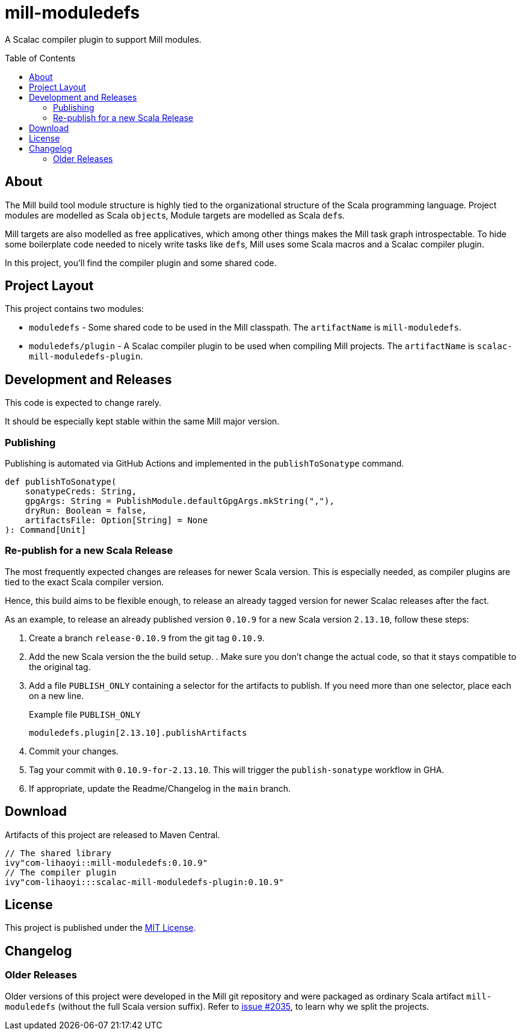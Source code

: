 = mill-moduledefs
:toc-placement: preamble
:toc:
:version: 0.10.9

A Scalac compiler plugin to support Mill modules.

== About

The Mill build tool module structure is highly tied to the organizational structure of the Scala programming language.
Project modules are modelled as Scala ``object``s, Module targets are modelled as Scala ``def``s.

Mill targets are also modelled as free applicatives, which among other things makes the Mill task graph introspectable. To hide some boilerplate code needed to nicely write tasks like ``def``s, Mill uses some Scala macros and a Scalac compiler plugin.

In this project, you'll find the compiler plugin and some shared code.

== Project Layout

This project contains two modules:

* `moduledefs` - Some shared code to be used in the Mill classpath. The `artifactName` is `mill-moduledefs`.
* `moduledefs/plugin` - A Scalac compiler plugin to be used when compiling Mill projects. The `artifactName` is `scalac-mill-moduledefs-plugin`.

== Development and Releases

This code is expected to change rarely.

It should be especially kept stable within the same Mill major version.

=== Publishing

Publishing is automated via GitHub Actions and implemented in the `publishToSonatype` command.

[source,scala]
----
def publishToSonatype(
    sonatypeCreds: String,
    gpgArgs: String = PublishModule.defaultGpgArgs.mkString(","),
    dryRun: Boolean = false,
    artifactsFile: Option[String] = None
): Command[Unit]
----

=== Re-publish for a new Scala Release
:example-version: 0.10.9
:example-scala-version: 2.13.10

The most frequently expected changes are releases for newer Scala version.
This is especially needed, as compiler plugins are tied to the exact Scala compiler version.

Hence, this build aims to be flexible enough, to release an already tagged version for newer Scalac releases after the fact.

As an example, to release an already published version `{example-version}` for a new Scala version `{example-scala-version}`, follow these steps:

. Create a branch `release-{example-version}` from the git tag `{example-version}`.

. Add the new Scala version the the build setup. . Make sure you don't change the actual code, so that it stays compatible to the original tag.

. Add a file `PUBLISH_ONLY` containing a selector for the artifacts to publish. If you need more than one selector, place each on a new line.
+
.Example file `PUBLISH_ONLY`
----
moduledefs.plugin[2.13.10].publishArtifacts
----

. Commit your changes.

. Tag your commit with `{example-version}-for-{example-scala-version}`. This will trigger the `publish-sonatype` workflow in GHA.

. If appropriate, update the Readme/Changelog in the `main` branch.

== Download

Artifacts of this project are released to Maven Central.

[source,scala,subs="verbatim,attributes"]
----
// The shared library
ivy"com-lihaoyi::mill-moduledefs:{version}"
// The compiler plugin
ivy"com-lihaoyi:::scalac-mill-moduledefs-plugin:{version}"
----

== License

This project is published under the https://mit-license.org/[MIT License].

== Changelog


=== Older Releases

Older versions of this project were developed in the Mill git repository and were packaged as ordinary Scala artifact `mill-moduledefs` (without the full Scala version suffix). Refer to  https://github.com/com-lihaoyi/mill/issues/2035[issue #2035], to learn why we split the projects.